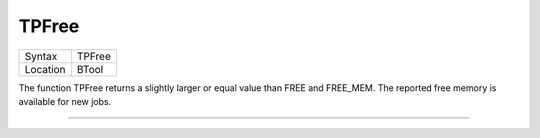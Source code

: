 ..  _tpfree:

TPFree
======

+----------+-------------------------------------------------------------------+
| Syntax   |  TPFree                                                           |
+----------+-------------------------------------------------------------------+
| Location |  BTool                                                            |
+----------+-------------------------------------------------------------------+

The function TPFree returns a slightly larger or equal value than FREE
and FREE\_MEM. The reported free memory is available for new jobs.

--------------



